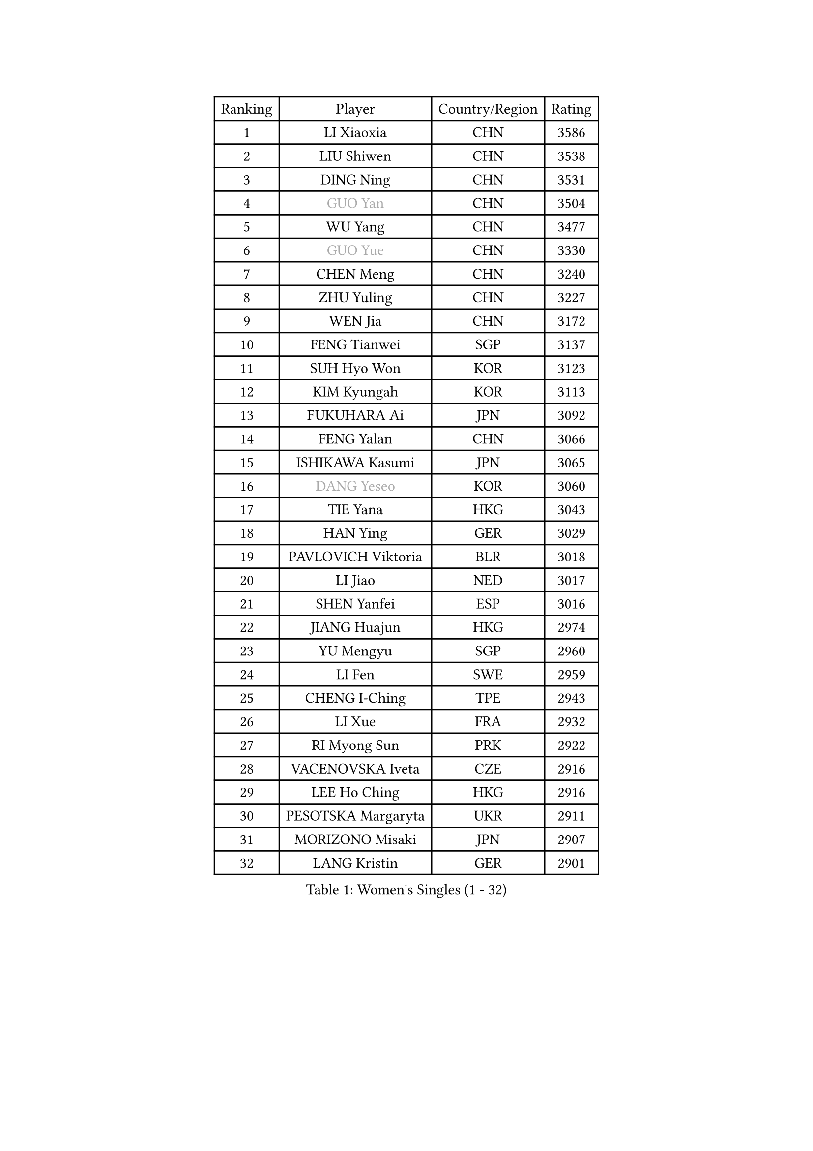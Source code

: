 
#set text(font: ("Courier New", "NSimSun"))
#figure(
  caption: "Women's Singles (1 - 32)",
    table(
      columns: 4,
      [Ranking], [Player], [Country/Region], [Rating],
      [1], [LI Xiaoxia], [CHN], [3586],
      [2], [LIU Shiwen], [CHN], [3538],
      [3], [DING Ning], [CHN], [3531],
      [4], [#text(gray, "GUO Yan")], [CHN], [3504],
      [5], [WU Yang], [CHN], [3477],
      [6], [#text(gray, "GUO Yue")], [CHN], [3330],
      [7], [CHEN Meng], [CHN], [3240],
      [8], [ZHU Yuling], [CHN], [3227],
      [9], [WEN Jia], [CHN], [3172],
      [10], [FENG Tianwei], [SGP], [3137],
      [11], [SUH Hyo Won], [KOR], [3123],
      [12], [KIM Kyungah], [KOR], [3113],
      [13], [FUKUHARA Ai], [JPN], [3092],
      [14], [FENG Yalan], [CHN], [3066],
      [15], [ISHIKAWA Kasumi], [JPN], [3065],
      [16], [#text(gray, "DANG Yeseo")], [KOR], [3060],
      [17], [TIE Yana], [HKG], [3043],
      [18], [HAN Ying], [GER], [3029],
      [19], [PAVLOVICH Viktoria], [BLR], [3018],
      [20], [LI Jiao], [NED], [3017],
      [21], [SHEN Yanfei], [ESP], [3016],
      [22], [JIANG Huajun], [HKG], [2974],
      [23], [YU Mengyu], [SGP], [2960],
      [24], [LI Fen], [SWE], [2959],
      [25], [CHENG I-Ching], [TPE], [2943],
      [26], [LI Xue], [FRA], [2932],
      [27], [RI Myong Sun], [PRK], [2922],
      [28], [VACENOVSKA Iveta], [CZE], [2916],
      [29], [LEE Ho Ching], [HKG], [2916],
      [30], [PESOTSKA Margaryta], [UKR], [2911],
      [31], [MORIZONO Misaki], [JPN], [2907],
      [32], [LANG Kristin], [GER], [2901],
    )
  )#pagebreak()

#set text(font: ("Courier New", "NSimSun"))
#figure(
  caption: "Women's Singles (33 - 64)",
    table(
      columns: 4,
      [Ranking], [Player], [Country/Region], [Rating],
      [33], [HU Melek], [TUR], [2897],
      [34], [LI Qian], [POL], [2894],
      [35], [LI Jie], [NED], [2894],
      [36], [LI Xiaodan], [CHN], [2888],
      [37], [MOON Hyunjung], [KOR], [2887],
      [38], [SAMARA Elizabeta], [ROU], [2876],
      [39], [LIU Jia], [AUT], [2874],
      [40], [#text(gray, "FUJII Hiroko")], [JPN], [2866],
      [41], [SEOK Hajung], [KOR], [2864],
      [42], [POTA Georgina], [HUN], [2864],
      [43], [WU Jiaduo], [GER], [2861],
      [44], [WAKAMIYA Misako], [JPN], [2857],
      [45], [RI Mi Gyong], [PRK], [2854],
      [46], [MONTEIRO DODEAN Daniela], [ROU], [2852],
      [47], [HU Limei], [CHN], [2849],
      [48], [LEE I-Chen], [TPE], [2837],
      [49], [ZHAO Yan], [CHN], [2834],
      [50], [CHOI Moonyoung], [KOR], [2834],
      [51], [SHAN Xiaona], [GER], [2814],
      [52], [JEON Jihee], [KOR], [2813],
      [53], [YU Fu], [POR], [2809],
      [54], [YANG Ha Eun], [KOR], [2804],
      [55], [ISHIGAKI Yuka], [JPN], [2804],
      [56], [KIM Jong], [PRK], [2795],
      [57], [HIRANO Sayaka], [JPN], [2775],
      [58], [#text(gray, "WANG Xuan")], [CHN], [2767],
      [59], [DVORAK Galia], [ESP], [2752],
      [60], [HAMAMOTO Yui], [JPN], [2750],
      [61], [XIAN Yifang], [FRA], [2747],
      [62], [PARK Youngsook], [KOR], [2746],
      [63], [EKHOLM Matilda], [SWE], [2745],
      [64], [IVANCAN Irene], [GER], [2738],
    )
  )#pagebreak()

#set text(font: ("Courier New", "NSimSun"))
#figure(
  caption: "Women's Singles (65 - 96)",
    table(
      columns: 4,
      [Ranking], [Player], [Country/Region], [Rating],
      [65], [NG Wing Nam], [HKG], [2737],
      [66], [TIKHOMIROVA Anna], [RUS], [2734],
      [67], [HUANG Yi-Hua], [TPE], [2733],
      [68], [STRBIKOVA Renata], [CZE], [2725],
      [69], [BALAZOVA Barbora], [SVK], [2710],
      [70], [HIRANO Miu], [JPN], [2706],
      [71], [NONAKA Yuki], [JPN], [2704],
      [72], [NI Xia Lian], [LUX], [2702],
      [73], [YOON Sunae], [KOR], [2701],
      [74], [WINTER Sabine], [GER], [2693],
      [75], [SZOCS Bernadette], [ROU], [2688],
      [76], [SOLJA Petrissa], [GER], [2687],
      [77], [KOMWONG Nanthana], [THA], [2670],
      [78], [ABE Megumi], [JPN], [2669],
      [79], [KIM Hye Song], [PRK], [2664],
      [80], [LOVAS Petra], [HUN], [2655],
      [81], [PASKAUSKIENE Ruta], [LTU], [2647],
      [82], [MITTELHAM Nina], [GER], [2645],
      [83], [PARK Seonghye], [KOR], [2642],
      [84], [PERGEL Szandra], [HUN], [2640],
      [85], [RAMIREZ Sara], [ESP], [2638],
      [86], [BILENKO Tetyana], [UKR], [2633],
      [87], [#text(gray, "TOTH Krisztina")], [HUN], [2624],
      [88], [LEE Eunhee], [KOR], [2622],
      [89], [STEFANOVA Nikoleta], [ITA], [2621],
      [90], [CECHOVA Dana], [CZE], [2620],
      [91], [#text(gray, "FUKUOKA Haruna")], [JPN], [2618],
      [92], [ZHANG Mo], [CAN], [2608],
      [93], [GRZYBOWSKA-FRANC Katarzyna], [POL], [2606],
      [94], [MATSUZAWA Marina], [JPN], [2605],
      [95], [MATSUDAIRA Shiho], [JPN], [2602],
      [96], [ZHENG Shichang], [CHN], [2602],
    )
  )#pagebreak()

#set text(font: ("Courier New", "NSimSun"))
#figure(
  caption: "Women's Singles (97 - 128)",
    table(
      columns: 4,
      [Ranking], [Player], [Country/Region], [Rating],
      [97], [PRIVALOVA Alexandra], [BLR], [2601],
      [98], [#text(gray, "MOLNAR Cornelia")], [CRO], [2596],
      [99], [PARTYKA Natalia], [POL], [2590],
      [100], [TAN Wenling], [ITA], [2588],
      [101], [LIN Ye], [SGP], [2587],
      [102], [POLCANOVA Sofia], [AUT], [2585],
      [103], [CHEN Szu-Yu], [TPE], [2585],
      [104], [KUZMINA Elena], [RUS], [2574],
      [105], [#text(gray, "WU Xue")], [DOM], [2570],
      [106], [ZHENG Jiaqi], [USA], [2567],
      [107], [ZHOU Yihan], [SGP], [2566],
      [108], [SKOV Mie], [DEN], [2564],
      [109], [FEHER Gabriela], [SRB], [2561],
      [110], [BARTHEL Zhenqi], [GER], [2561],
      [111], [SOLJA Amelie], [AUT], [2545],
      [112], [GRUNDISCH Carole], [FRA], [2544],
      [113], [ZHANG Qiang], [CHN], [2543],
      [114], [SHENG Dandan], [CHN], [2541],
      [115], [LI Qiangbing], [AUT], [2539],
      [116], [DAS Ankita], [IND], [2534],
      [117], [CHE Xiaoxi], [CHN], [2533],
      [118], [SIBLEY Kelly], [ENG], [2533],
      [119], [ODOROVA Eva], [SVK], [2526],
      [120], [MIKHAILOVA Polina], [RUS], [2525],
      [121], [VIVARELLI Debora], [ITA], [2524],
      [122], [DOO Hoi Kem], [HKG], [2511],
      [123], [MADARASZ Dora], [HUN], [2509],
      [124], [#text(gray, "KIM Junghyun")], [KOR], [2508],
      [125], [FADEEVA Oxana], [RUS], [2503],
      [126], [WANG Chen], [CHN], [2501],
      [127], [#text(gray, "KANG Misoon")], [KOR], [2500],
      [128], [ERDELJI Anamaria], [SRB], [2496],
    )
  )